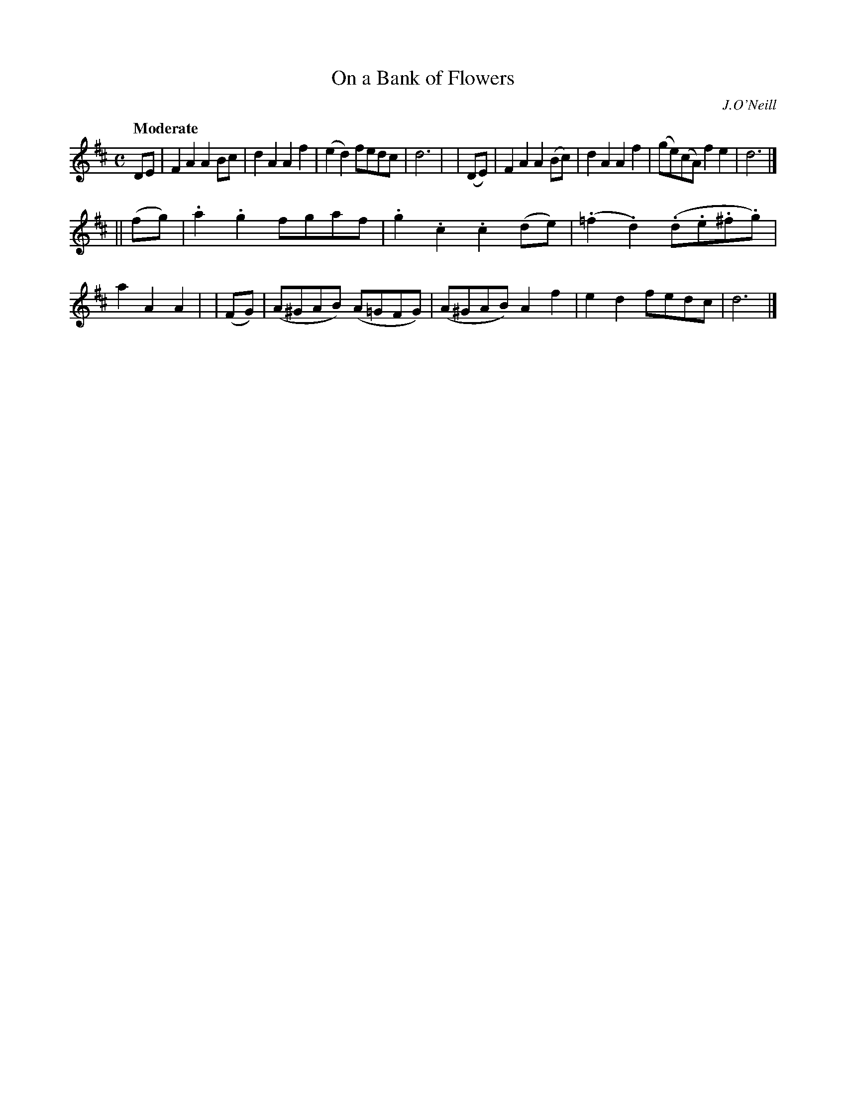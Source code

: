 X: 257
T: On a Bank of Flowers
R: air, march
%S: s:2 b:16(8+8)
B: O'Neill's 1850 #257
O: J.O'Neill
Z: 1997 by John Chambers <jc@trillian.mit.edu>
Q: "Moderate"
M: C
L: 1/8
K: D
   DE  | F2A2 A2Bc   | d2A2 A2f2 | (e2d2) fedc | d6 |\
| (DE) | F2A2 A2(Bc) | d2A2 A2f2 | (ge)(cA) f2e2 | d6 |]
||(fg) | .a2.g2 fgaf | .g2.c2 .c2(de) | (.=f2.d2) (.d.e.^f.g) | a2A2 A2 |\
| (FG) | (A^GAB) (A=GFG) | (A^GAB) A2f2 | e2d2 fedc | d6 |]
